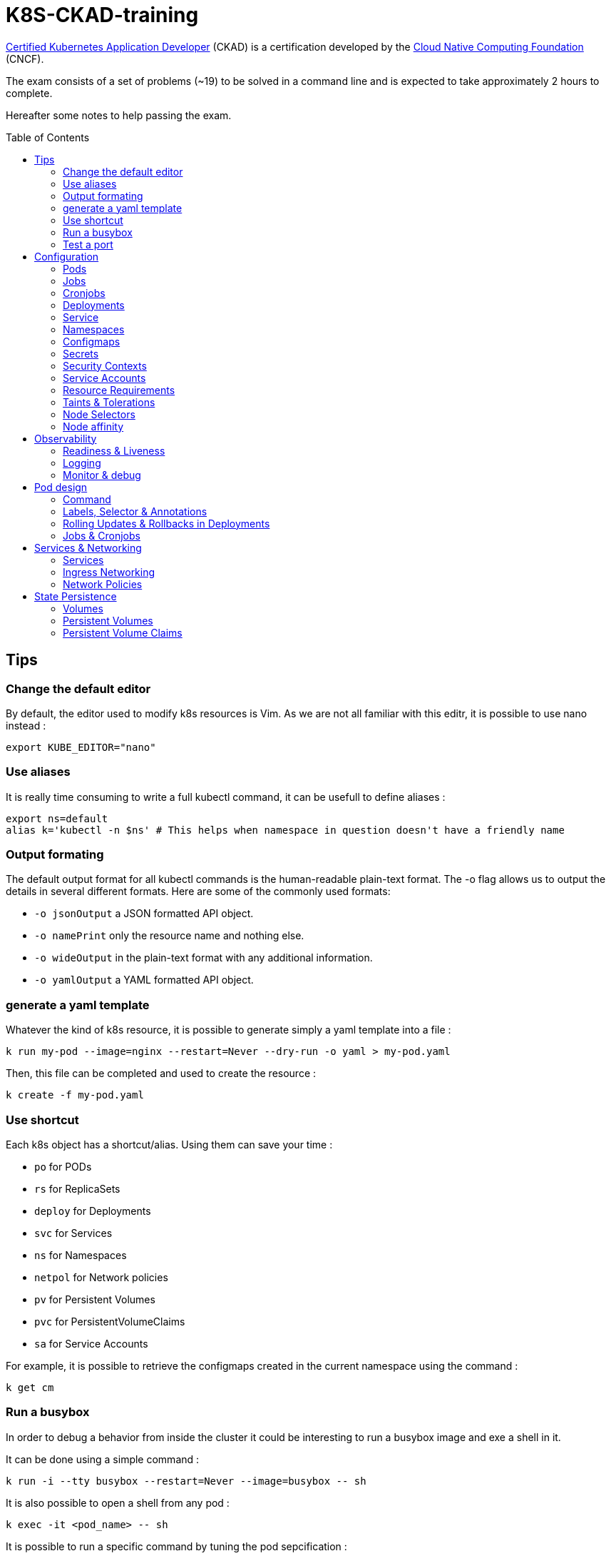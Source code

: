 # K8S-CKAD-training
:toc:
:toc-placement!:

link:https://www.cncf.io/certification/ckad/[Certified Kubernetes Application Developer] (CKAD) is a certification developed by the link:https://www.cncf.io/[Cloud Native Computing Foundation] (CNCF). 

The exam consists of a set of problems (~19) to be solved in a command line and is expected to take approximately 2 hours to complete.

Hereafter some notes to help passing the exam.

toc::[]

## Tips

### Change the default editor
By default, the editor used to modify k8s resources is Vim. As we are not all familiar with this editr, it is possible to use nano instead :
----
export KUBE_EDITOR="nano"
----

### Use aliases
It is really time consuming to write a full kubectl command, it can be usefull to define aliases :
----
export ns=default
alias k='kubectl -n $ns' # This helps when namespace in question doesn't have a friendly name 
----

### Output formating
The default output format for all kubectl commands is the human-readable plain-text format.
The -o flag allows us to output the details in several different formats.
Here are some of the commonly used formats:

* `-o jsonOutput` a JSON formatted API object.
* `-o namePrint` only the resource name and nothing else.
* `-o wideOutput` in the plain-text format with any additional information.
* `-o yamlOutput` a YAML formatted API object.

### generate a yaml template
Whatever the kind of k8s resource, it is possible to generate simply a yaml template into a file :
----
k run my-pod --image=nginx --restart=Never --dry-run -o yaml > my-pod.yaml
----

Then, this file can be completed and used to create the resource :
----
k create -f my-pod.yaml
----

### Use shortcut
Each k8s object has a shortcut/alias. Using them can save your time :

* `po` for PODs
* `rs` for ReplicaSets
* `deploy` for Deployments
* `svc` for Services
* `ns` for Namespaces
* `netpol` for Network policies
* `pv` for Persistent Volumes
* `pvc` for PersistentVolumeClaims
* `sa` for Service Accounts

For example, it is possible to retrieve the configmaps created in the current namespace using the command :
----
k get cm
----

### Run a busybox
In order to debug a behavior from inside the cluster it could be interesting to run a busybox image and exe a shell in it.

It can be done using a simple command :

----
k run -i --tty busybox --restart=Never --image=busybox -- sh
----

It is also possible to open a shell from any pod :

----
k exec -it <pod_name> -- sh
----

It is possible to run a specific command by tuning the pod sepcification :

----
apiVersion: v1
kind: Pod
metadata:
  name: time-check
  namespace: default
spec:
  containers:
  - image: busybox
    name: time-check
    command: ["/bin/sh", "-c", "while true; do date; sleep $TIME_FREQ;done > /opt/time/time-check.log"]
----

### Test a port
In some cases, it can be interesting to test TCP port (from busybox or from any other pod).

Once a shell opened from the targeted pod, simply use netcat command :
----
nc -zv <service_or_ip> <port>
----

## Configuration

### Pods
**Generate yaml**
----
k run my-pod --image=nginx --restart=Never --dry-run -o yaml
----

### Jobs
**Generate yaml**
----
k create job --image=nginx --dry-run -o yaml
----

### Cronjobs
**Generate yaml**
----
k create cronjob my-cj --image=busybox --schedule="* * * * *" -o yaml --dry-run
----

### Deployments
**Generate yaml**
----
k run my-deploy --image=nginx --dry-run -o yaml
k create deploy my-deploy --image=nginx -o yaml --dry-run
----

**Update the replicas**
----
k scale deploy my-deploy --replicas=3
----

**Autoscale a deployment**
----
k autoscale deploy nginx --min=5 --max=10 --cpu-percent=80
----

### Service
**Generate yaml**
----
k expose pod nginx --port=8080 --name nginx-service --dry-run -o yaml
k expose deployment my-app --name=my-service --type=NodePort --target-port=80 --port=80 --dryrun -o yaml
k create service clusterip nginx --tcp=8080:8080 --dry-run -o yaml
----


### Namespaces
**Generate yaml**
----
k create namespace my-namespace --dry-run -o yaml
----

**Specify a namespace**
----
k get pods -n my-namespace
k get pods --namespace my-namespace
k get pods --all-namespaces
----

### Configmaps
**Generate yaml**
----
k create cm my-cm --from-literal MY_ENV=my_value -o yaml --dry-run

echo "MY_ENV=my_value" > envs.txt
k create cm my-cm --from-file envs.txt -o yaml --dry-run
----

**Reference a cm to a pod**
[source,yaml]
----
# All env from cm
envFrom:
  - configMapRef:
      name: my-cm

# Only some keys
env:
  - name: MY_ENV
    valueFrom:
      configMapKeyRef:
        name: my-cm
        key: MY_ENV

# From volume
volumes:
- name: my-cm-volume
  configMap:
    name: my-cm

----

### Secrets
**Generate yaml**
----
k create secret generic my-secret --from-literal MY_ENV=my_value -o yaml --dry-run

echo "MY_ENV=my_value" > envs.txt
k create secret generic my-secret --from-file envs.txt -o yaml --dry-run
----

**Reference a cm to a pod**
[source,yaml]
----
# All env from secret
envFrom:
  - secretRef:
      name: my-secret

# Only some keys
env:
  - name: MY_ENV
    valueFrom:
      secretKeyRef:
        name: my-secret
        key: MY_ENV

# From volume
volumes:
- name: my-secret-volume
  secret:
    secretName: my-secret
----

**Encode & decode secrets**
----
# encode
echo -n 'my_value' | base64

# decode
echo -n 'bXlfdmFsdWU=' | base64 --decode
k get secret my-secret -o yaml | yq r - data.MY_ENV | base64 --decode
----

### Security Contexts
A security context defines the operating system security settings (uid, gid, capabilities, SELinux role, etc..) applied to a container

**Update security context**
[source,yaml]
----
apiVersion: v1
kind: Pod
metadata:
  name: my-pod
spec:
  # At pod level
  securityContext:
    runAsUser: 1000
  containers:
    - name: nginx
      image: nginx
      ports:
      - containerPort: 80
      # Or at container lever
      securityContext:
        runAsUser: 2000
        capabilities:
          add: ["MAC_ADMIN"]
----

### Service Accounts
A service account provides an identity for processes that run in a Pod.

**Generate yaml**
----
k create sa my-sa --dry-run -o yaml
----

**Reference a service account**
[source,yaml]
----
apiVersion: v1
kind: Pod
metadata:
  name: my-pod
spec:
  # Change default service account
  serviceAccount: my-sa
  # Do not mount automatically service account token
  automountServiceAccountToken: false
  containers:
    - name: nginx
      image: nginx
      ports:
      - containerPort: 80
----

### Resource Requirements
When you specify a Pod, you can optionally specify how much of each resource a Container needs. The most common resources to specify are CPU and memory (RAM); there are others.

**Specicy resource requirements at creation**
----
k run nginx --image=nginx --restart=Never --requests='cpu=100m,memory=256Mi' --limits='cpu=200m,memory=512Mi' -o yaml --dry-run
----

**Specify resource requirements**
[source,yaml]
----
apiVersion: v1
kind: Pod
metadata:
  name: my-pod
spec:
  containers:
    - name: nginx
      image: nginx
      ports:
      - containerPort: 80
      resources:
        requests:
          memory: "1Gi"
          cpu: 1
        limits:
          memory: "2Gi"
          cpu: 2
----

### Taints & Tolerations
Node affinity, is a property of Pods that attracts them to a set of nodes (either as a preference or a hard requirement). Taints are the opposite -- they allow a node to repel a set of pods.

Tolerations are applied to pods, and allow (but do not require) the pods to schedule onto nodes with matching taints.

Taints and tolerations work together to ensure that pods are not scheduled onto inappropriate nodes. One or more taints are applied to a node; this marks that the node should not accept any pods that do not tolerate the taints.

**Taint a node**
----
k taint nodes my-node key=value:taint-effect
----

taint-effect can be :

* `NoSchedule`: Pod with wrong toleration won't be schedule
* `PreferNoSchedule`: Pod with wrong toleration won't be schedule, if possible, no warranty
* `NoExecute`: Pod with wrong toleration won't be schedule and existing pod with wrong toleration will be killed

**Apply a toleration to a pod**
[source,yaml]
----
apiVersion: v1
kind: Pod
metadata:
  name: my-pod
spec:
  containers:
    - name: nginx
      image: nginx
      ports:
      - containerPort: 80      
  tolerations:
    - key: "key"
      operator: "Equal"
      value: "value"
      effect: "taint-effect"
----

### Node Selectors
`nodeSelector` provides a very simple way to constrain pods to nodes with particular labels.

**Label a node**
----
k label nodes my-node key=value
----

**Specify a node selector to a pod**
[source,yaml]
----
apiVersion: v1
kind: Pod
metadata:
  name: my-pod
spec:
  containers:
    - name: nginx
      image: nginx
      ports:
      - containerPort: 80      
  # Select node by node name
  nodeName: master
  # Select node by label
  nodeSelector:
    key: value
----

### Node affinity
Node affinity is conceptually similar to `nodeSelector` -- it allows you to constrain which nodes your pod is eligible to be scheduled on, based on labels on the node.

**Specify an affinity to a pod**
[source,yaml]
----
apiVersion: v1
kind: Pod
metadata:
  name: my-pod
spec:
  containers:
    - name: nginx
      image: nginx
      ports:
      - containerPort: 80      
  affinity:
    nodeAffinity:
      # preferredDuringSchedulingIgnoredDuringExecution
      # requiredDuringSchedulingRequiredDuringExecution
      requiredDuringSchedulingIgnoredDuringExecution:
        nodeSelectorTerms:
        - matchExpressions:
          - key: key
            operator: In|NotIn|Exists
            values:
            - value
----

## Observability

### Readiness & Liveness

**Specify readiness**
[source,yaml]
----
apiVersion: v1
kind: Pod
metadata:
  name: my-pod
spec:
  containers:
    - name: nginx
      image: nginx
      ports:
      - containerPort: 80      
      # Is the container ready ?
      readinessProbe:
        # tcpSocket:
        # exec:
        #   command: ["ls /var/www/html/file_check"]
        httpGet:
          path: /api/ready
          port: 8080
        initialDelaySeconds: 10
        periodSeconds: 5
        failureThreshold: 8
----

**Specify liveness**
[source,yaml]
----
apiVersion: v1
kind: Pod
metadata:
  name: my-pod
spec:
  containers:
    - name: nginx
      image: nginx
      ports:
      - containerPort: 80
      # Is the container still alive ?
      livenessProbe:
        # tcpSocket:
        # exec:
        #   command:
        httpGet:
          path: /api/alive
          port: 8080
        initialDelaySeconds: 10
        periodSeconds: 5
        failureThreshold: 8
----

### Logging

**View pod logs**
----
k logs -f my-pod
----

**View pod logs for a specific container**
----
k logs -f my-pod my-container
----

**View pod logs for the previous instance**
----
k logs -p my-pod
----

### Monitor & debug

**Setup Metric Server**
----
kubectl apply -f https://github.com/kubernetes-sigs/metrics-server/releases/download/v0.3.6/components.yaml
----

**Monitor resources**
----
kubectl top node
kubectl top pod
----

## Pod design

### Command

[source,yaml]
----
apiVersion: v1
kind: Pod
metadata:
  creationTimestamp: null
  labels:
    run: my-busybox
  name: my-busybox
  namespace: dev2406
spec:
  containers:
  - image: busybox
    name: secret
    resources: {}
    command: ["/bin/sh", "-c", "sleep 3600"]
  restartPolicy: Never
----

### Labels, Selector & Annotations

**Labels definition**
[source,yaml]
----
apiVersion: v1
kind: Pod
metadata:
  name: my-pod
  labels:
    app: my-app-label
    function: my-function-label
spec:
  containers:
    - name: my-app
      image: my-app
----

**Show labels**
----
k get pods --show-labels
----

**Show specific label**
----
k get pods -L label_key
----

**Get filtered by label**
----
k get pods --selector key=value
----

**Selector definition**
[source,yaml]
----
apiVersion: v1
kind: ReplicaSet
metadata:
  name: my-rs
  labels:
    app: my-app-label
    function: my-function-label
spec:
  replicas: 3
  selector:
    matchLabels:
      app: my-app-label
      function: my-function-label
  template:
    [...]
----

[source,yaml]
----
apiVersion: v1
kind: Service
metadata:
  name: my-service
  labels:
    app: my-app-label
    function: my-function-label
spec:
  selector:
    matchLabels:
      app: my-app-label
      function: my-function-label
  ports:
  - protocol: TCP
    port: 80
    targetPort: 9376
----

**Annotate**
----
k annotate po nginx1 nginx2 nginx3 description='my description'
----

**Annotations definition**
[source,yaml]
----
apiVersion: v1
kind: Service
metadata:
  name: my-service
  annotations:
    buildVersions: 1.34
spec:
  selector:
    matchLabels:
      app: my-app-label
      function: my-function-label
  ports:
  - protocol: TCP
    port: 80
    targetPort: 9376
----

### Rolling Updates & Rollbacks in Deployments

**Deployment strategy**
[source,yaml]
----
apiVersion: apps/v1
kind: Deployment
metadata:
  name: nginx-deployment
  labels:
    app: nginx
spec:
  replicas: 3
  # Strategy type : Rolling update by default
  strategy:
    type: RollingUpdate|Recreate
    rollingUpdate:
      maxSurge: 2        # how many pods we can add at a time
      maxUnavailable: 0  # maxUnavailable define how many pods can be unavailable during the rolling update
  selector:
    matchLabels:
      app: nginx
  template:
    metadata:
      labels:
        app: nginx
    spec:
      containers:
      - name: nginx
        image: nginx:1.7.9
        ports:
        - containerPort: 80
----


**Create deployment**
----
k create -f deploy-def.yaml
----

**Get deployment**
----
k get deploy
----

**Update a deployment**
----
k apply -f deploy-def.yaml
k set image deploy/my-deploy container=newImage
k edit deploy my-deploy [--record]
----

**Get deployment status**
----
k rollout status deploy/my-deploy
k rollout history deploy/my-deploy [--version=version]
----

**Rollback a deployment**
----
k rollout undo deploy/my-deploy
----

**Pause/resume the rollout**
----
kubectl rollout pause deploy nginx
kubectl rollout resume deploy nginx
----

### Jobs & Cronjobs

**Job definition**
[source,yaml]
----
apiVersion: batch/v1
kind: Job
metadata:
  name: my-job
spec:
  # Number of pods to create
  completions: 3
  # Number of pods created in parallel
  parallelism: 3
  # Force job termiantion after a specific deadline
  activeDeadlineSeconds: 20
  # Number of restart before job is considered as failed
  backoffLimit: 25
  template:
    [Pod definition]
----

**CronJob definition**
[source,yaml]
----
apiVersion: batch/v1beta1
kind: CronJob
metadata:
  name: my-cronjob
spec:
  # Cron definition
  schedule: "*/1 * * * *"
  # Wait for next scheduled job is current job is not scheduled in a specific deadline
  startingDeadlineSeconds: 60
  # Concurrency policy
  concurrencyPolicy: Allow|Forbid|Replace
  jobTemplate:
    [Job definition]
----

## Services & Networking

### Services

**Services types**

* `NodePort`: Forward the requests from the node port to a pod port.
* `ClusterIp`: Create a virtual IP inside the cluster and enable communication between services.
* `LoadBalancer`: Provision a load balancer distributing the load between pods.

**NodePort**
[source,yaml]
----
apiVersion: v1
kind: Service
metadata:
  name: my-service
spec:
  type: NodePort
  ports:
    - targetPort: 80
      # Required
      port: 80
      # Range: 30000 - 32767
      nodePort: 30008
  # Required
  selector:
    matchLabels:
      app: my-app
      type: my-app-type
----

**ClusterIp**
[source,yaml]
----
apiVersion: v1
kind: Service
metadata:
  name: my-service
spec:
  # Default type
  type: ClusterIp
  ports:
    - targetPort: 80
      port: 80
  # Required
  selector:
    matchLabels:
      app: my-app
      type: my-app-type
----

### Ingress Networking
Ingress exposes HTTP and HTTPS routes from outside the cluster to services within the cluster. Traffic routing is controlled by rules defined on the Ingress resource.

**Ingress**
[source,yaml]
----
apiVersion: networking.k8s.io/v1
kind: Ingress
metadata:
  name: my-ingress
  annotations:
    # Rewrite the target
    nginx.ingress.kubernetes.io/rewrite-target: /
    # Rewrite the target with regex
    nginx.ingress.kubernetes.io/rewrite-target: /$2
spec:
  # Handle all traffic
  backend:
    serviceName: my-service
    servicePort: my-service-port
  # Specific rules
  rules:
  - host: watch.ecom-store.com
    http:
      paths:
      - backend:
          serviceName: video-service
          servicePort: 8080
  - host: apparels.ecom-store.com
    http:
      paths:
      - backend:
          serviceName: apparels-service
          servicePort: 8080
----

### Network Policies
By default, pods are non-isolated; they accept traffic from any source.

Pods become isolated by having a NetworkPolicy that selects them. Once there is any NetworkPolicy in a namespace selecting a particular pod, that pod will reject any connections that are not allowed by any NetworkPolicy.

ingress: Each NetworkPolicy may include a list of allowed ingress rules. Each rule allows traffic which matches both the from and ports sections. The example policy contains a single rule, which matches traffic on a single port, from one of three sources, the first specified via an ipBlock, the second via a namespaceSelector and the third via a podSelector.

egress: Each NetworkPolicy may include a list of allowed egress rules. Each rule allows traffic which matches both the to and ports sections. The example policy contains a single rule, which matches traffic on a single port to any destination in 10.0.0.0/24.

**Ingress network policy**
[source,yaml]
----
apiVersion: networking.k8s.io/v1
kind: NetworkPolicy
metadata:
  name: my-np
spec:
  # Pods to apply the policy
  podSelector:
    matchLabels:
      role: db
  policyTypes:
  - Ingress
  ingress:
  - from:
    - podSelector:
        matchLabels:
          name: api-pod
    ports:
    - protocol: TCP
      port: 3306
----

**Egress network policy**
[source,yaml]
----
apiVersion: networking.k8s.io/v1
kind: NetworkPolicy
metadata:
  name: my-np
spec:
  # Pods to apply the policy
  podSelector:
    matchLabels:
      role: db
  policyTypes:
  - Ingress
  - Egress
  ingress:
  - from:
    - ipBlock:
        cidr: 172.17.0.0/16
        except:
        - 172.17.1.0/24
    - namespaceSelector:
        matchLabels:
          project: myproject
    - podSelector:
        matchLabels:
          role: frontend
    ports:
    - protocol: TCP
      port: 6379
  egress:
  - to:
    - ipBlock:
        cidr: 10.0.0.0/24
    ports:
    - protocol: TCP
      port: 5978
----

## State Persistence

### Volumes

**Type of volumes**
All types of volumes can be found here : https://kubernetes.io/docs/concepts/storage/volumes/#types-of-volumes

**Define volume**
[source,yaml]
----
apiVersion: v1
kind: Pod
metadata:
  name: my-pod
  labels:
    app: my-app-label
    function: my-function-label
spec:
  containers:
    - name: my-app
      image: my-app
      volumeMounts:
      - mountPath: /opt
        name: my-volume
        # readOnly: true
  volumes:
  - name: my-volume
    hostPath:
      path: /path
      type: Directory
    # emptyDir: {}
    # persistentVolumeClaim:
      # claimName: my-claim
    # awsElasticBlockStore:
      # volumeId: <volume-id>
      # fsType: ext4
    # configMap:
      # name: my-cm
    # secret:
      # secretName: my-secret
----

### Persistent Volumes

**Create Persistent Volume**
[source,yaml]
----
apiVersion: v1
kind: PersistentVolume
metadata:
  name: my-pv
spec:
  accessModes: 
    - ReadWriteOnce|ReadOnlyMany|ReadWriteMany
  # What happen to the volume when claim is deleted
  persistentVolumeReclaimPolicy: Retain|Delete|Recycle
  # Specify storage class name
  storageClassName: storage-class-name
  capacity:
    storage: 1Gi
  # Host path
  hostPath:
    path: /tmp
  # Elastic block store
  awsElasticBlockStore:
    volumeId: <volume-id>
    fsType: ext4
  # NFS
  volumeMode: Filesystem
  nfs:
    path: /html
    server: nfs01
----

### Persistent Volume Claims

**Create Persistent Volume Claim**
[source,yaml]
----
apiVersion: v1
kind: PersistentVolumeClaim
metadata:
  name: my-claim
spec:
  accessModes: 
    - ReadWriteOnce|ReadOnlyMany|ReadWriteMany
  resources:
    requests:
      storage: 500Mi
  # Specify storage class name
  storageClassName: manual
----
